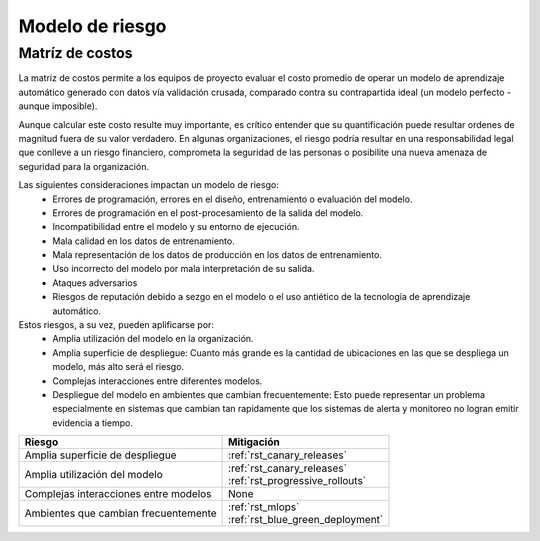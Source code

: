 ================
Modelo de riesgo
================

Matríz de costos
----------------
La matríz de costos permite a los equipos de proyecto evaluar el costo promedio de operar un modelo de aprendizaje automático generado con datos vía validación crusada, comparado contra su contrapartida ideal (un modelo perfecto - aunque imposible).

Aunque calcular este costo resulte muy importante, es crítico entender que su quantificación puede resultar ordenes de magnitud fuera de su valor verdadero. En algunas organizaciones, el riesgo podría resultar en una responsabilidad legal que conlleve a un riesgo financiero, comprometa la seguridad de las personas o posibilite una nueva amenaza de seguridad para la organización.

Las siguientes consideraciones impactan un modelo de riesgo:
 - Errores de programación, errores en el diseño, entrenamiento o evaluación del modelo.
 - Errores de programación en el post-procesamiento de la salida del modelo.
 - Incompatibilidad entre el modelo y su entorno de ejecución.
 - Mala calidad en los datos de entrenamiento.
 - Mala representación de los datos de producción en los datos de entrenamiento.
 - Uso incorrecto del modelo por mala interpretación de su salida.
 - Ataques adversarios
 - Riesgos de reputación debido a sezgo en el modelo o el uso antiético de la tecnología de aprendizaje automático.

Estos riesgos, a su vez, pueden aplificarse por:
 - Amplia utilización del modelo en la organización.
 - Amplia superficie de despliegue: Cuanto más grande es la cantidad de ubicaciones en las que se despliega un modelo, más alto será el riesgo.
 - Complejas interacciones entre diferentes modelos.
 - Despliegue del modelo en ambientes que cambian frecuentemente: Esto puede representar un problema especialmente en sistemas que cambian tan rapidamente que los sistemas de alerta y monitoreo no logran emitir evidencia a tiempo.

======================================  ==================================
Riesgo                                  Mitigación
======================================  ==================================
Amplia superficie de despliegue         :ref:`rst_canary_releases`
Amplia utilización del modelo           | :ref:`rst_canary_releases`
                                        | :ref:`rst_progressive_rollouts`
Complejas interacciones entre modelos   None
Ambientes que cambian frecuentemente    | :ref:`rst_mlops`
                                        | :ref:`rst_blue_green_deployment`
======================================  ==================================






